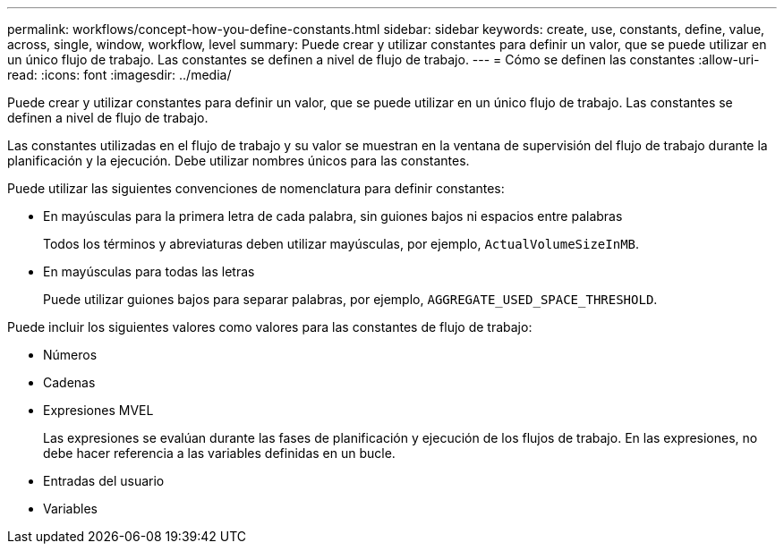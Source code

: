 ---
permalink: workflows/concept-how-you-define-constants.html 
sidebar: sidebar 
keywords: create, use, constants, define, value, across, single, window, workflow, level 
summary: Puede crear y utilizar constantes para definir un valor, que se puede utilizar en un único flujo de trabajo. Las constantes se definen a nivel de flujo de trabajo. 
---
= Cómo se definen las constantes
:allow-uri-read: 
:icons: font
:imagesdir: ../media/


[role="lead"]
Puede crear y utilizar constantes para definir un valor, que se puede utilizar en un único flujo de trabajo. Las constantes se definen a nivel de flujo de trabajo.

Las constantes utilizadas en el flujo de trabajo y su valor se muestran en la ventana de supervisión del flujo de trabajo durante la planificación y la ejecución. Debe utilizar nombres únicos para las constantes.

Puede utilizar las siguientes convenciones de nomenclatura para definir constantes:

* En mayúsculas para la primera letra de cada palabra, sin guiones bajos ni espacios entre palabras
+
Todos los términos y abreviaturas deben utilizar mayúsculas, por ejemplo, `ActualVolumeSizeInMB`.

* En mayúsculas para todas las letras
+
Puede utilizar guiones bajos para separar palabras, por ejemplo, `AGGREGATE_USED_SPACE_THRESHOLD`.



Puede incluir los siguientes valores como valores para las constantes de flujo de trabajo:

* Números
* Cadenas
* Expresiones MVEL
+
Las expresiones se evalúan durante las fases de planificación y ejecución de los flujos de trabajo. En las expresiones, no debe hacer referencia a las variables definidas en un bucle.

* Entradas del usuario
* Variables

